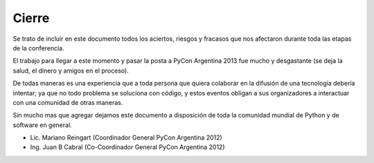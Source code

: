 ======
Cierre
======

Se trato de incluir en este documento todos los aciertos, riesgos y fracasos que
nos afectaron durante toda las etapas de la conferencia.

El trabajo para llegar a este momento y pasar la posta a PyCon Argentina 2013
fue mucho y desgastante (se deja la salud, el dinero y amigos en el proceso).

De todas maneras es una experiencia que a toda persona que quiera colaborar en
la difusión de una tecnología debería intentar; ya que no todo problema se
soluciona con código, y estos eventos obligan a sus organizadores a interactuar
con una comunidad de otras maneras.

Sin mucho mas que agregar dejamos este documento a disposición de toda la
comunidad mundial de Python y de software en general.

- Lic. Mariano Reingart (Coordinador General PyCon Argentina 2012)
- Ing. Juan B Cabral (Co-Coordinador General PyCon Argentina 2012)


.. image:: cierre/coordinadores.jpg
    :align: center
